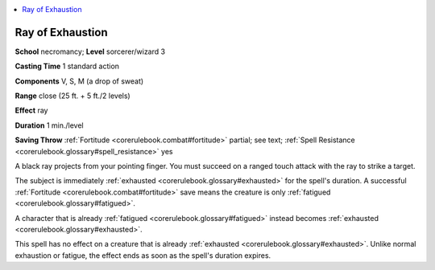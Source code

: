 
.. _`corerulebook.spells.rayofexhaustion`:

.. contents:: \ 

.. _`corerulebook.spells.rayofexhaustion#ray_of_exhaustion`:

Ray of Exhaustion
==================

\ **School**\  necromancy; \ **Level**\  sorcerer/wizard 3

\ **Casting Time**\  1 standard action

\ **Components**\  V, S, M (a drop of sweat)

\ **Range**\  close (25 ft. + 5 ft./2 levels)

\ **Effect**\  ray

\ **Duration**\  1 min./level

\ **Saving Throw**\  :ref:`Fortitude <corerulebook.combat#fortitude>`\  partial; see text; :ref:`Spell Resistance <corerulebook.glossary#spell_resistance>`\  yes

A black ray projects from your pointing finger. You must succeed on a ranged touch attack with the ray to strike a target.

The subject is immediately :ref:`exhausted <corerulebook.glossary#exhausted>`\  for the spell's duration. A successful :ref:`Fortitude <corerulebook.combat#fortitude>`\  save means the creature is only :ref:`fatigued <corerulebook.glossary#fatigued>`\ .

A character that is already :ref:`fatigued <corerulebook.glossary#fatigued>`\  instead becomes :ref:`exhausted <corerulebook.glossary#exhausted>`\ .

This spell has no effect on a creature that is already :ref:`exhausted <corerulebook.glossary#exhausted>`\ . Unlike normal exhaustion or fatigue, the effect ends as soon as the spell's duration expires.

